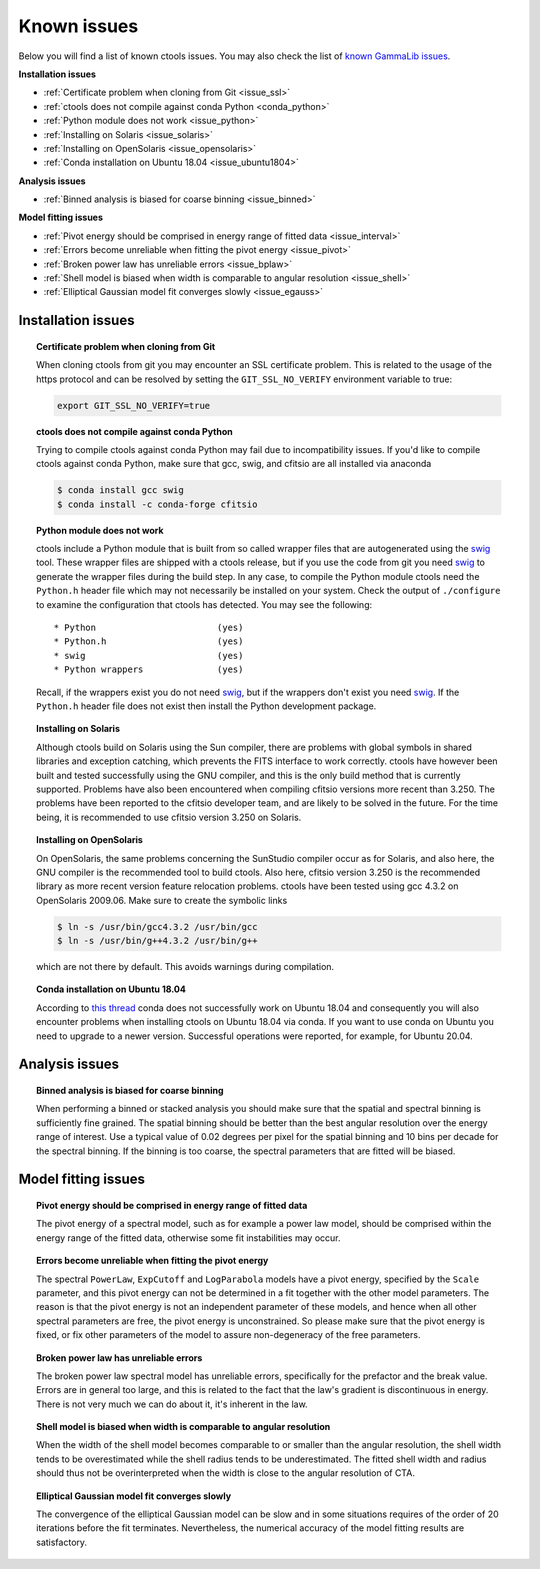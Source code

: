 .. _issues:

Known issues
------------

Below you will find a list of known ctools issues. You may also check the
list of
`known GammaLib issues <http://cta.irap.omp.eu/gammalib/doc/html/issues.html>`_.

**Installation issues**

- :ref:`Certificate problem when cloning from Git <issue_ssl>`
- :ref:`ctools does not compile against conda Python <conda_python>`
- :ref:`Python module does not work <issue_python>`
- :ref:`Installing on Solaris <issue_solaris>`
- :ref:`Installing on OpenSolaris <issue_opensolaris>`
- :ref:`Conda installation on Ubuntu 18.04 <issue_ubuntu1804>`

**Analysis issues**

- :ref:`Binned analysis is biased for coarse binning <issue_binned>`

**Model fitting issues**

- :ref:`Pivot energy should be comprised in energy range of fitted data <issue_interval>`
- :ref:`Errors become unreliable when fitting the pivot energy <issue_pivot>`
- :ref:`Broken power law has unreliable errors <issue_bplaw>`
- :ref:`Shell model is biased when width is comparable to angular resolution <issue_shell>`
- :ref:`Elliptical Gaussian model fit converges slowly <issue_egauss>`

.. _installation_issues:

Installation issues
^^^^^^^^^^^^^^^^^^^

.. _issue_ssl:

.. topic:: Certificate problem when cloning from Git

   When cloning ctools from git you may encounter an SSL certificate 
   problem. This is related to the usage of the https protocol and can
   be resolved by setting the ``GIT_SSL_NO_VERIFY`` environment variable
   to true:

   .. code-block:: bash

      export GIT_SSL_NO_VERIFY=true

.. _conda_python:

.. topic:: ctools does not compile against conda Python

   Trying to compile ctools against conda Python may fail due to
   incompatibility issues. If you'd like to compile ctools against conda
   Python, make sure that gcc, swig, and cfitsio are all installed via
   anaconda

   .. code-block:: bash

      $ conda install gcc swig
      $ conda install -c conda-forge cfitsio

.. _issue_python:

.. topic:: Python module does not work

   ctools include a Python module that is built from so called wrapper 
   files that are autogenerated using the `swig <http://www.swig.org/>`_
   tool. These wrapper files are shipped with a ctools release, but if
   you use the code from git you need `swig <http://www.swig.org/>`_
   to generate the wrapper files during the build step. In any case,
   to compile the Python module ctools need the ``Python.h`` header file
   which may not necessarily be installed on your system. Check the output
   of ``./configure`` to examine the configuration that ctools has
   detected. You may see the following::

   * Python                       (yes)
   * Python.h                     (yes)
   * swig                         (yes)
   * Python wrappers              (yes)

   Recall, if the wrappers exist you do not need `swig <http://www.swig.org/>`_,
   but if the wrappers don't exist you need `swig <http://www.swig.org/>`_.
   If the ``Python.h`` header file does not exist then install the Python
   development package.

.. _issue_solaris:

.. topic:: Installing on Solaris

   Although ctools build on Solaris using the Sun compiler, there are
   problems with global symbols in shared libraries and exception catching,
   which prevents the FITS interface to work correctly. ctools have however
   been built and tested successfully using the GNU compiler, and this is
   the only build method that is currently supported. Problems have also
   been encountered when compiling cfitsio versions more recent than 3.250.
   The problems have been reported to the cfitsio developer team, and are
   likely to be solved in the future. For the time being, it is recommended
   to use cfitsio version 3.250 on Solaris.

.. _issue_opensolaris:

.. topic:: Installing on OpenSolaris

   On OpenSolaris, the same problems concerning the SunStudio compiler
   occur as for Solaris, and also here, the GNU compiler is the recommended
   tool to build ctools. Also here, cfitsio version 3.250 is the recommended
   library as more recent version feature relocation problems. ctools have
   been tested using gcc 4.3.2 on OpenSolaris 2009.06. Make sure to create
   the symbolic links

   .. code-block:: csh

      $ ln -s /usr/bin/gcc4.3.2 /usr/bin/gcc
      $ ln -s /usr/bin/g++4.3.2 /usr/bin/g++

   which are not there by default. This avoids warnings during compilation.

.. _issue_ubuntu1804:

.. topic:: Conda installation on Ubuntu 18.04

   According to `this thread <https://github.com/ContinuumIO/anaconda-issues/issues/11371>`_
   conda does not successfully work on Ubuntu 18.04 and consequently you will
   also encounter problems when installing ctools on Ubuntu 18.04 via conda.
   If you want to use conda on Ubuntu you need to upgrade to a newer version.
   Successful operations were reported, for example, for Ubuntu 20.04.


Analysis issues
^^^^^^^^^^^^^^^

.. _issue_binned:

.. topic:: Binned analysis is biased for coarse binning

   When performing a binned or stacked analysis you should make sure
   that the spatial and spectral binning is sufficiently fine grained.
   The spatial binning should be better than the best angular resolution
   over the energy range of interest. Use a typical value of 0.02 degrees
   per pixel for the spatial binning and 10 bins per decade for the
   spectral binning. If the binning is too coarse, the spectral parameters 
   that are fitted will be biased.


Model fitting issues
^^^^^^^^^^^^^^^^^^^^

.. _issue_interval:

.. topic:: Pivot energy should be comprised in energy range of fitted data

   The pivot energy of a spectral model, such as for example a power law model,
   should be comprised within the energy range of the fitted data,
   otherwise some fit instabilities may occur.

.. _issue_pivot:

.. topic:: Errors become unreliable when fitting the pivot energy

   The spectral ``PowerLaw``, ``ExpCutoff`` and ``LogParabola`` models
   have a pivot energy, specified by the ``Scale`` parameter, and this
   pivot energy can not be determined in a fit together with the other
   model parameters. The reason is that the pivot energy is not an
   independent parameter of these models, and hence when all other
   spectral parameters are free, the pivot energy is unconstrained.
   So please make sure that the pivot energy is fixed, or fix other
   parameters of the model to assure non-degeneracy of the free
   parameters.

.. _issue_bplaw:

.. topic:: Broken power law has unreliable errors

   The broken power law spectral model has unreliable errors, specifically
   for the prefactor and the break value. Errors are in general too large,
   and this is related to the fact that the law's gradient is discontinuous
   in energy. There is not very much we can do about it, it's inherent in
   the law.

.. _issue_shell:

.. topic:: Shell model is biased when width is comparable to angular resolution

   When the width of the shell model becomes comparable to or smaller
   than the angular resolution, the shell width tends to be overestimated
   while the shell radius tends to be underestimated.
   The fitted shell width and radius should thus not be overinterpreted
   when the width is close to the angular resolution of CTA.

.. _issue_egauss:

.. topic:: Elliptical Gaussian model fit converges slowly

   The convergence of the elliptical Gaussian model can be slow and
   in some situations requires of the order of 20 iterations before
   the fit terminates. Nevertheless, the numerical accuracy of the model
   fitting results are satisfactory.
